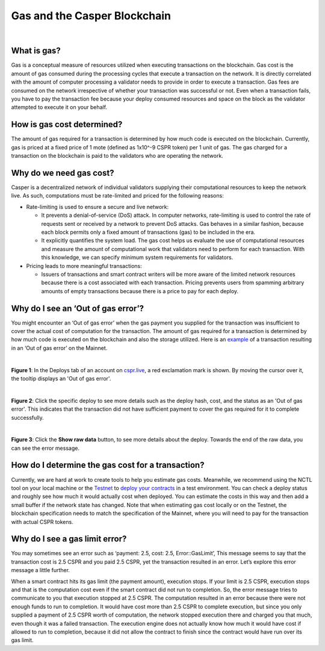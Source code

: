 Gas and the Casper Blockchain
==============================

|
What is gas?
-------------

Gas is a conceptual measure of resources utilized when executing transactions on the blockchain. Gas cost is the amount of gas consumed during the processing cycles that execute a transaction on the network. It is directly correlated with the amount of computer processing a validator needs to provide in order to execute a transaction.
Gas fees are consumed on the network irrespective of whether your transaction was successful or not. Even when a transaction fails, you have to pay the transaction fee because your deploy consumed resources and space on the block as the validator attempted to execute it on your behalf. 

How is gas cost determined?
----------------------------

The amount of gas required for a transaction is determined by how much code is executed on the blockchain. Currently, gas is priced at a fixed price of 1 mote (defined as 1x10^-9 CSPR token) per 1 unit of gas. The gas charged for a transaction on the blockchain is paid to the validators who are operating the network.

Why do we need gas cost?
-------------------------

Casper is a decentralized network of individual validators supplying their computational resources to keep the network live. As such, computations must be rate-limited and priced for the following reasons:

-   Rate-limiting is used to ensure a secure and live network:

    -   It prevents  a denial-of-service (DoS) attack. In computer networks, rate-limiting is used to control the rate of requests sent or received by a network to prevent DoS attacks. Gas behaves in a similar fashion, because each block permits only a fixed amount of transactions (gas) to be included in the era.
    -   It explicitly quantifies the system load. The gas cost helps us evaluate the use of computational resources and measure the amount of computational work that validators need to perform for each transaction. With this knowledge, we can specify minimum system requirements for validators.

-   Pricing leads to more meaningful transactions:

    -   Issuers of transactions and smart contract writers will be more aware of the limited network resources because there is a cost associated with each transaction. Pricing prevents users from spamming arbitrary amounts of empty transactions because there is a price to pay for each deploy.


Why do I see an ‘Out of gas error’?
-------------------------------------

You might encounter an ‘Out of gas error’ when the gas payment you supplied  for the transaction was insufficient to cover the actual cost of computation for the transaction. The amount of gas required for a transaction is determined by how much code is executed on the blockchain and also the storage utilized. 
Here is an `example <https://cspr.live/deploy/afeb43036c41e667af8bc34782c48a66cf4da3818defe9f761291fa515cc38b9>`_ of a transaction resulting in an ‘Out of gas error’ on the Mainnet.

|
**Figure 1**: In the Deploys tab of an account on `cspr.live <https://cspr.live/>`_, a red exclamation mark is shown. By moving the cursor over it, the tooltip displays an 'Out of gas error'.

.. image:: ../assets/gas-concepts/error-deploys.png
    :width: 550
    :alt: Out of gas error

|
**Figure 2**: Click the specific deploy to see more details such as the deploy hash, cost, and the status as an 'Out of gas error'. This indicates that the transaction did not have sufficient payment to cover the gas required for it to complete successfully.

.. image:: ../assets/gas-concepts/error-account.png
    :width: 550
    :alt: Gas error in account

|
**Figure 3**: Click the **Show raw data** button, to see more details about the deploy. Towards the end of the raw data, you can see the error message.

.. image:: ../assets/gas-concepts/error-raw.png
    :width: 550
    :alt: Gas error in raw data

How do I determine the gas cost for a transaction?
----------------------------------------------------

Currently, we are hard at work to create tools to help you estimate gas costs. Meanwhile, we recommend using the NCTL tool on your local machine or the `Testnet <https://testnet.cspr.live/>`_ to `deploy your contracts <https://docs.casperlabs.io/en/latest/dapp-dev-guide/deploying-contracts.html?highlight=gas%20cost#deploying-contracts>`_ in a test environment. You can check a deploy status and roughly see how much it would actually cost when deployed. You can estimate the costs in this way and then add a small buffer if the network state has changed. Note that when estimating gas cost locally or on the Testnet, the blockchain specification needs to match the specification of the Mainnet, where you will need to pay for the transaction with actual CSPR tokens.

Why do I see a gas limit error?
--------------------------------

You may sometimes see an error such as ‘payment: 2.5, cost: 2.5, Error::GasLimit’, This message seems to say that the transaction cost is 2.5 CSPR and you paid 2.5 CSPR, yet the transaction resulted in an error. Let’s explore this error message a little further.

When a smart contract hits its gas limit (the payment amount), execution stops. If your limit is 2.5 CSPR, execution stops and that is the computation cost even if the smart contract did not run to completion. So, the error message tries to communicate to you that execution stopped at 2.5 CSPR. The computation resulted in an error because there were not enough funds to run to completion. It would have cost more than 2.5 CSPR to complete execution, but since you only supplied a payment of 2.5 CSPR worth of computation, the network stopped execution there and charged you that much, even though it was a failed transaction. The execution engine does not actually know how much it would have cost if allowed to run to completion, because it did not allow the contract to finish since the contract would have run over its gas limit.

